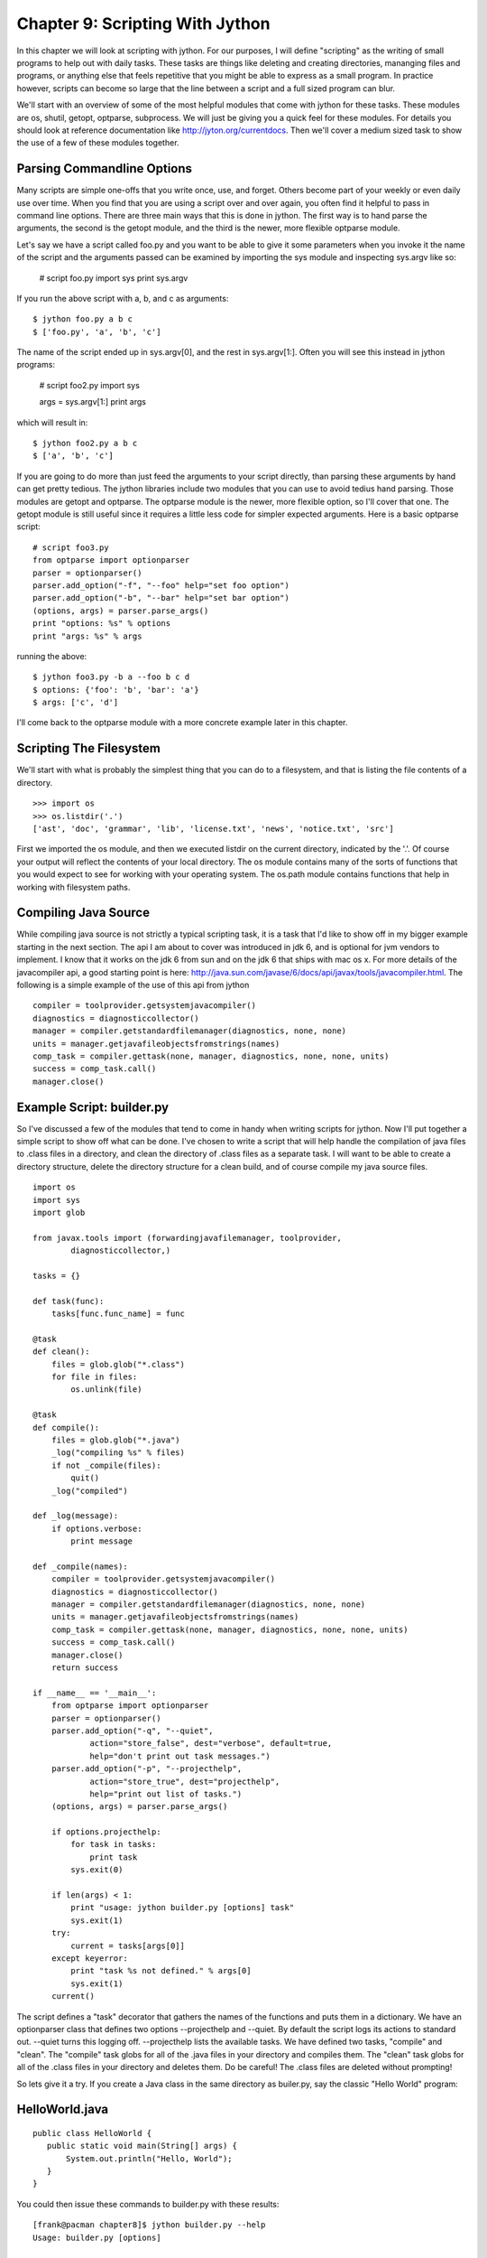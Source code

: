 Chapter 9:  Scripting With Jython
+++++++++++++++++++++++++++++++++

In this chapter we will look at scripting with jython.  For our purposes, I
will define "scripting" as the writing of small programs to help out with daily
tasks.  These tasks are things like deleting and creating directories,
mananging files and programs, or anything else that feels repetitive that you
might be able to express as a small program.  In practice however, scripts can
become so large that the line between a script and a full sized program can
blur.

We'll start with an overview of some of the most helpful modules that come with
jython for these tasks. These modules are os, shutil, getopt, optparse,
subprocess. We will just be giving you a quick feel for these modules.  For
details you should look at reference documentation like
http://jyton.org/currentdocs.  Then we'll cover a medium sized task to show the
use of a few of these modules together.

Parsing Commandline Options
===========================
Many scripts are simple one-offs that you write once, use, and forget.  Others
become part of your weekly or even daily use over time.  When you find that you
are using a script over and over again, you often find it helpful to pass in
command line options.  There are three main ways that this is done in jython.
The first way is to hand parse the arguments, the second is the getopt module,
and the third is the newer, more flexible optparse module.

Let's say we have a script called foo.py and you want to be able to give it
some parameters when you invoke it the name of the script and the arguments
passed can be examined by importing the sys module and inspecting sys.argv like
so:

    # script foo.py
    import sys
    print sys.argv

If you run the above script with a, b, and c as arguments: ::

    $ jython foo.py a b c
    $ ['foo.py', 'a', 'b', 'c']

The name of the script ended up in sys.argv[0], and the rest in sys.argv[1:].  Often you will see this instead in jython programs:

    # script foo2.py
    import sys
    
    args = sys.argv[1:]
    print args

which will result in: ::

    $ jython foo2.py a b c
    $ ['a', 'b', 'c']

If you are going to do more than just feed the arguments to your script
directly, than parsing these arguments by hand can get pretty tedious.  The
jython libraries include two modules that you can use to avoid tedius hand
parsing.  Those modules are getopt and optparse.  The optparse module is the
newer, more flexible option, so I'll cover that one.  The getopt module is
still useful since it requires a little less code for simpler expected
arguments.  Here is a basic optparse script: ::

    # script foo3.py
    from optparse import optionparser
    parser = optionparser()
    parser.add_option("-f", "--foo" help="set foo option")
    parser.add_option("-b", "--bar" help="set bar option")
    (options, args) = parser.parse_args()
    print "options: %s" % options
    print "args: %s" % args

running the above: ::

    $ jython foo3.py -b a --foo b c d
    $ options: {'foo': 'b', 'bar': 'a'}
    $ args: ['c', 'd']

I'll come back to the optparse module with a more concrete example later in
this chapter.

Scripting The Filesystem
========================
We'll start with what is probably the simplest thing that you can do to a
filesystem, and that is listing the file contents of a directory. ::

    >>> import os
    >>> os.listdir('.')
    ['ast', 'doc', 'grammar', 'lib', 'license.txt', 'news', 'notice.txt', 'src']

First we imported the os module, and then we executed listdir on the current
directory, indicated by the '.'.  Of course your output will reflect the
contents of your local directory.  The os module contains many of the sorts of
functions that you would expect to see for working with your operating system.
The os.path module contains functions that help in working with filesystem
paths.

Compiling Java Source
=====================

While compiling java source is not strictly a typical scripting task, it is a
task that I'd like to show off in my bigger example starting in the next
section.  The api I am about to cover was introduced in jdk 6, and is optional
for jvm vendors to implement.  I know that it works on the jdk 6 from sun and
on the jdk 6 that ships with mac os x.  For more details of the javacompiler
api, a good starting point is here: http://java.sun.com/javase/6/docs/api/javax/tools/javacompiler.html.  The following is a simple example of the use of this api from jython ::

    compiler = toolprovider.getsystemjavacompiler()
    diagnostics = diagnosticcollector()
    manager = compiler.getstandardfilemanager(diagnostics, none, none)
    units = manager.getjavafileobjectsfromstrings(names)
    comp_task = compiler.gettask(none, manager, diagnostics, none, none, units)
    success = comp_task.call()
    manager.close()

Example Script: builder.py
==========================

So I've discussed a few of the modules that tend to come in handy when writing
scripts for jython.  Now I'll put together a simple script to show off what can
be done.  I've chosen to write a script that will help handle the compilation
of java files to .class files in a directory, and clean the directory of .class
files as a separate task.  I will want to be able to create a
directory structure, delete the directory structure for a clean build, and of
course compile my java source files. ::

    import os
    import sys
    import glob

    from javax.tools import (forwardingjavafilemanager, toolprovider,
            diagnosticcollector,)

    tasks = {}

    def task(func):
        tasks[func.func_name] = func

    @task
    def clean():
        files = glob.glob("*.class")
        for file in files:
            os.unlink(file)

    @task
    def compile():
        files = glob.glob("*.java")
        _log("compiling %s" % files)
        if not _compile(files):
            quit()
        _log("compiled")

    def _log(message):
        if options.verbose:
            print message

    def _compile(names):
        compiler = toolprovider.getsystemjavacompiler()
        diagnostics = diagnosticcollector()
        manager = compiler.getstandardfilemanager(diagnostics, none, none)
        units = manager.getjavafileobjectsfromstrings(names)
        comp_task = compiler.gettask(none, manager, diagnostics, none, none, units)
        success = comp_task.call()
        manager.close()
        return success
     
    if __name__ == '__main__':
        from optparse import optionparser
        parser = optionparser()
        parser.add_option("-q", "--quiet", 
                action="store_false", dest="verbose", default=true,
                help="don't print out task messages.")
        parser.add_option("-p", "--projecthelp", 
                action="store_true", dest="projecthelp",
                help="print out list of tasks.")
        (options, args) = parser.parse_args()
        
        if options.projecthelp:
            for task in tasks:
                print task
            sys.exit(0)

        if len(args) < 1:
            print "usage: jython builder.py [options] task"
            sys.exit(1)
        try:
            current = tasks[args[0]]
        except keyerror:
            print "task %s not defined." % args[0]
            sys.exit(1)
        current()

The script defines a "task" decorator that gathers the names of the functions
and puts them in a dictionary.  We have an optionparser class that defines two
options --projecthelp and --quiet.  By default the script logs its actions to
standard out.  --quiet turns this logging off.  --projecthelp lists the
available tasks.  We have defined two tasks, "compile" and "clean".  The
"compile" task globs for all of the .java files in your directory and compiles
them.  The "clean" task globs for all of the .class files in your directory and
deletes them.  Do be careful!  The .class files are deleted without prompting!

So lets give it a try.  If you create a Java class in the same directory as
builer.py, say the classic "Hello World" program:

HelloWorld.java
===============
::

    public class HelloWorld {
       public static void main(String[] args) {
           System.out.println("Hello, World");
       }
    }

You could then issue these commands to builder.py with these results: ::

      [frank@pacman chapter8]$ jython builder.py --help
      Usage: builder.py [options]

      Options:
        -h, --help         show this help message and exit
        -q, --quiet        Don't print out task messages.
        -p, --projecthelp  Print out list of tasks.
      [frank@pacman chapter8]$ jython builder.py --projecthelp
      compile
      clean
      [frank@pacman chapter8]$ jython builder.py compile
      compiling ['HelloWorld.java']
      compiled
      [frank@pacman chapter8]$ ls
      DEBUG.classicHelloWorld.java
      HelloWorld.classicHelloWorldbuilder.py
      [frank@pacman chapter8]$ jython builder.py clean
      [frank@pacman chapter8]$ ls
      HelloWorld.javabuilder.py
      [frank@pacman chapter8]$ jython builder.py --quiet compile
      [frank@pacman chapter8]$ ls
      DEBUG.classicHelloWorldHelloWorld.java
      HelloWorld.classicHelloWorldHelloWorldbuilder.py
      [frank@pacman chapter8]$ 


